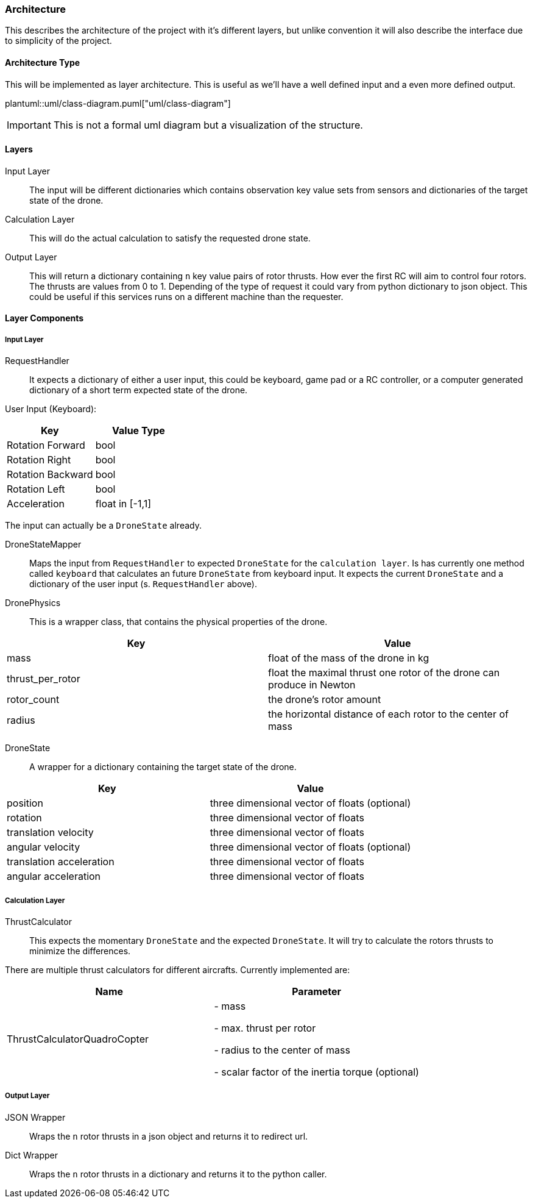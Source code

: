 === Architecture

This describes the architecture of the project with it's different layers, but unlike convention it will also describe the interface due to simplicity of the project.

==== Architecture Type

This will be implemented as layer architecture.
This is useful as we'll have a well defined input and a even more defined output.

plantuml::uml/class-diagram.puml["uml/class-diagram"]

IMPORTANT: This is not a formal uml diagram but a visualization of the structure.

==== Layers

****
Input Layer::

The input will be different dictionaries which contains observation key value sets from sensors and dictionaries of the target state of the drone.

****

****
Calculation Layer::

This will do the actual calculation to satisfy the requested drone state.
****

****
Output Layer::

This will return a dictionary containing `n` key value pairs of rotor thrusts.
How ever the first RC will aim to control four rotors.
The thrusts are values from 0 to 1. Depending of the type of request it could vary from python dictionary to json object.
This could be useful if this services runs on a different machine than the requester.
****

==== Layer Components

===== Input Layer

****
RequestHandler::
It expects a dictionary of either a user input, this could be keyboard, game pad or a RC controller, or a computer generated dictionary of a short term expected state of the drone.

User Input (Keyboard):

|===
|Key |Value Type

|Rotation Forward
|bool

|Rotation Right
|bool

|Rotation Backward
|bool

|Rotation Left
|bool

|Acceleration
|float in [-1,1]


|===

The input can actually be a `DroneState` already.

****

****
DroneStateMapper::
Maps the input from `RequestHandler` to expected `DroneState` for the `calculation layer`.
Is has currently one method called `keyboard` that calculates an future `DroneState` from keyboard input.
It expects the current `DroneState` and a dictionary of the user input (s.
`RequestHandler` above).

****

****
DronePhysics::
This is a wrapper class, that contains the physical properties of the drone.

|===
|Key |Value

|mass
|float of the mass of the drone in kg

|thrust_per_rotor
|float the maximal thrust one rotor of the drone can produce in Newton

|rotor_count
|the drone's rotor amount

|radius
|the horizontal distance of each rotor to the center of mass

|===
****

****
DroneState::
A wrapper for a dictionary containing the target state of the drone.

|===
|Key |Value

|position
|three dimensional vector of floats (optional)

|rotation
|three dimensional vector of floats

|translation velocity
|three dimensional vector of floats

|angular velocity
|three dimensional vector of floats (optional)

|translation acceleration
|three dimensional vector of floats

|angular acceleration
|three dimensional vector of floats

|===

****

===== Calculation Layer

****
ThrustCalculator::
This expects the momentary `DroneState` and the expected `DroneState`.
It will try to calculate the rotors thrusts to minimize the differences.

There are multiple thrust calculators for different aircrafts.
Currently implemented are:

|===
|Name |Parameter

|ThrustCalculatorQuadroCopter
| - mass

- max. thrust per rotor

- radius to the center of mass

- scalar factor of the inertia torque (optional)
|===
****

===== Output Layer

****
JSON Wrapper::
Wraps the `n` rotor thrusts in a json object and returns it to redirect url.
****

****
Dict Wrapper::
Wraps the `n` rotor thrusts in a dictionary and returns it to the python caller.
****
